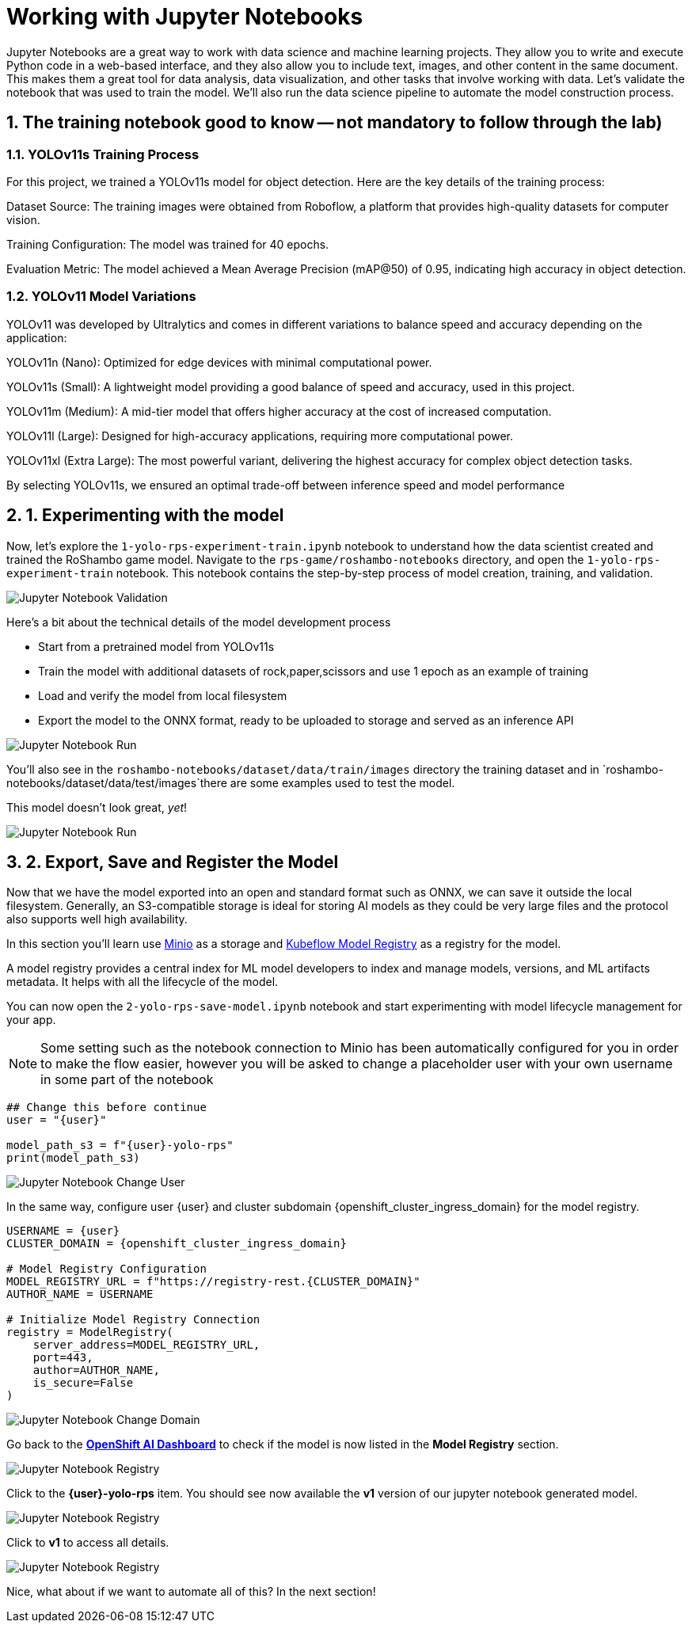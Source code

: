 # Working with Jupyter Notebooks
:imagesdir: ../assets/images
:sectnums:

Jupyter Notebooks are a great way to work with data science and machine learning projects. They allow you to write and execute Python code in a web-based interface, and they also allow you to include text, images, and other content in the same document. This makes them a great tool for data analysis, data visualization, and other tasks that involve working with data. Let's validate the notebook that was used to train the model. We'll also run the data science pipeline to automate the model construction process.

## The training notebook good to know -- not mandatory to follow through the lab)

=== YOLOv11s Training Process

For this project, we trained a YOLOv11s model for object detection. Here are the key details of the training process:

Dataset Source: The training images were obtained from Roboflow, a platform that provides high-quality datasets for computer vision.

Training Configuration: The model was trained for 40 epochs.

Evaluation Metric: The model achieved a Mean Average Precision (mAP@50) of 0.95, indicating high accuracy in object detection.

=== YOLOv11 Model Variations

YOLOv11 was developed by Ultralytics and comes in different variations to balance speed and accuracy depending on the application:

YOLOv11n (Nano): Optimized for edge devices with minimal computational power.

YOLOv11s (Small): A lightweight model providing a good balance of speed and accuracy, used in this project.

YOLOv11m (Medium): A mid-tier model that offers higher accuracy at the cost of increased computation.

YOLOv11l (Large): Designed for high-accuracy applications, requiring more computational power.

YOLOv11xl (Extra Large): The most powerful variant, delivering the highest accuracy for complex object detection tasks.

By selecting YOLOv11s, we ensured an optimal trade-off between inference speed and model performance

## 1. Experimenting with the model

Now, let's explore the `1-yolo-rps-experiment-train.ipynb` notebook to understand how the data scientist created and trained the RoShambo game model. Navigate to the `rps-game/roshambo-notebooks` directory, and open the `1-yolo-rps-experiment-train` notebook.  This notebook contains the step-by-step process of model creation, training, and validation.

image::openshift-ai-jupyter-notebook-validation.png[Jupyter Notebook Validation]

Here's a bit about the technical details of the model development process

* Start from a pretrained model from YOLOv11s
* Train the model with additional datasets of rock,paper,scissors and use 1 epoch as an example of training
* Load and verify the model from local filesystem
* Export the model to the ONNX format, ready to be uploaded to storage and served as an inference API 

image::openshift-ai-jupyter-notebook-run1.png[Jupyter Notebook Run]


You'll also see in the `roshambo-notebooks/dataset/data/train/images` directory the training dataset and in `roshambo-notebooks/dataset/data/test/images`there are some examples used to test the model.

This model doesn't look great, _yet_!

image::openshift-ai-jupyter-notebook-run1-test.png[Jupyter Notebook Run]


## 2. Export, Save and Register the Model

Now that we have the model exported into an open and standard format such as ONNX, we can save it outside the local filesystem. Generally, an S3-compatible storage is ideal for storing AI models as they could be very large files and the protocol also supports well high availability.

In this section you'll learn use link:https://min.io/[Minio] as a storage and link:https://www.kubeflow.org/docs/components/model-registry/overview/[Kubeflow Model Registry,window='_blank'] as a registry for the model.

A model registry provides a central index for ML model developers to index and manage models, versions, and ML artifacts metadata. It helps with all the lifecycle of the model.

You can now open the `2-yolo-rps-save-model.ipynb` notebook and start experimenting with model lifecycle management for your app.

NOTE: Some setting such as the notebook connection to Minio has been automatically configured for you in order to make the flow easier, however you will be asked to change a placeholder user with your own username in some part of the notebook

[source,python,role="copypaste",subs=attributes+]
----
## Change this before continue
user = "{user}"

model_path_s3 = f"{user}-yolo-rps"
print(model_path_s3)
----


image::openshift-ai-jupyter-notebook-run2-user.png[Jupyter Notebook Change User]

In the same way, configure user {user} and cluster subdomain {openshift_cluster_ingress_domain} for the model registry.


[source,python,role="copypaste",subs=attributes+]
----
USERNAME = {user}
CLUSTER_DOMAIN = {openshift_cluster_ingress_domain}

# Model Registry Configuration
MODEL_REGISTRY_URL = f"https://registry-rest.{CLUSTER_DOMAIN}"
AUTHOR_NAME = USERNAME

# Initialize Model Registry Connection
registry = ModelRegistry(
    server_address=MODEL_REGISTRY_URL,
    port=443,
    author=AUTHOR_NAME,
    is_secure=False
)
----

image::openshift-ai-jupyter-notebook-run2-domain.png[Jupyter Notebook Change Domain]

Go back to the  link:https://rhods-dashboard-redhat-ods-applications.{openshift_cluster_ingress_domain}[*OpenShift AI Dashboard*,role='params-link',window='_blank'] to check if the model is now listed in the *Model Registry* section.


image::openshift-ai-jupyter-notebook-run2-registry.png[Jupyter Notebook Registry]

Click to the *{user}-yolo-rps* item. You should see now available the *v1* version of our jupyter notebook generated model.  

image::openshift-ai-jupyter-notebook-run2-registry2.png[Jupyter Notebook Registry]

Click to *v1* to access all details.

image::openshift-ai-jupyter-notebook-run2-registry3.png[Jupyter Notebook Registry]


Nice, what about if we want to automate all of this? In the next section!